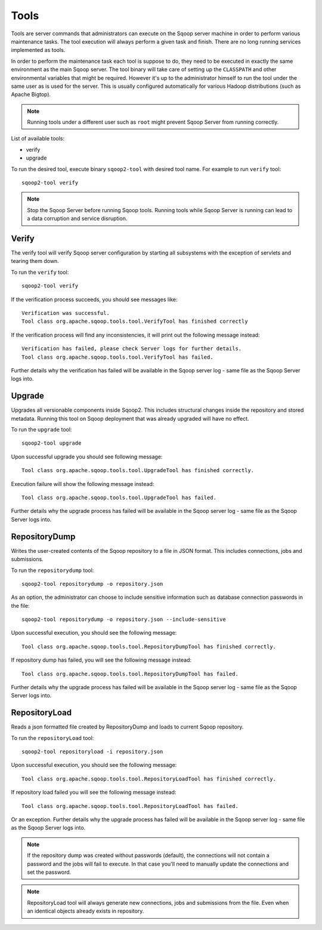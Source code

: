 .. Licensed to the Apache Software Foundation (ASF) under one or more
   contributor license agreements.  See the NOTICE file distributed with
   this work for additional information regarding copyright ownership.
   The ASF licenses this file to You under the Apache License, Version 2.0
   (the "License"); you may not use this file except in compliance with
   the License.  You may obtain a copy of the License at

       http://www.apache.org/licenses/LICENSE-2.0

   Unless required by applicable law or agreed to in writing, software
   distributed under the License is distributed on an "AS IS" BASIS,
   WITHOUT WARRANTIES OR CONDITIONS OF lANY KIND, either express or implied.
   See the License for the specific language governing permissions and
   limitations under the License.


=====
Tools
=====

Tools are server commands that administrators can execute on the Sqoop server machine in order to perform various maintenance tasks. The tool execution will always perform a given task and finish. There are no long running services implemented as tools.

In order to perform the maintenance task each tool is suppose to do, they need to be executed in exactly the same environment as the main Sqoop server. The tool binary will take care of setting up the ``CLASSPATH`` and other environmental variables that might be required. However it's up to the administrator himself to run the tool under the same user as is used for the server. This is usually configured automatically for various Hadoop distributions (such as Apache Bigtop).


.. note:: Running tools under a different user such as ``root`` might prevent Sqoop Server from running correctly.

List of available tools:

* verify
* upgrade

To run the desired tool, execute binary ``sqoop2-tool`` with desired tool name. For example to run ``verify`` tool::

  sqoop2-tool verify

.. note:: Stop the Sqoop Server before running Sqoop tools. Running tools while Sqoop Server is running can lead to a data corruption and service disruption.

Verify
======

The verify tool will verify Sqoop server configuration by starting all subsystems with the exception of servlets and tearing them down.

To run the ``verify`` tool::

  sqoop2-tool verify

If the verification process succeeds, you should see messages like::

  Verification was successful.
  Tool class org.apache.sqoop.tools.tool.VerifyTool has finished correctly

If the verification process will find any inconsistencies, it will print out the following message instead::

  Verification has failed, please check Server logs for further details.
  Tool class org.apache.sqoop.tools.tool.VerifyTool has failed.

Further details why the verification has failed will be available in the Sqoop server log - same file as the Sqoop Server logs into.

Upgrade
=======

Upgrades all versionable components inside Sqoop2. This includes structural changes inside the repository and stored metadata.
Running this tool on Sqoop deployment that was already upgraded will have no effect.

To run the ``upgrade`` tool::

  sqoop2-tool upgrade

Upon successful upgrade you should see following message::

  Tool class org.apache.sqoop.tools.tool.UpgradeTool has finished correctly.

Execution failure will show the following message instead::

  Tool class org.apache.sqoop.tools.tool.UpgradeTool has failed.

Further details why the upgrade process has failed will be available in the Sqoop server log - same file as the Sqoop Server logs into.

RepositoryDump
==============

Writes the user-created contents of the Sqoop repository to a file in JSON format. This includes connections, jobs and submissions.

To run the ``repositorydump`` tool::

  sqoop2-tool repositorydump -o repository.json

As an option, the administrator can choose to include sensitive information such as database connection passwords in the file::

  sqoop2-tool repositorydump -o repository.json --include-sensitive

Upon successful execution, you should see the following message::

  Tool class org.apache.sqoop.tools.tool.RepositoryDumpTool has finished correctly.

If repository dump has failed, you will see the following message instead::

  Tool class org.apache.sqoop.tools.tool.RepositoryDumpTool has failed.

Further details why the upgrade process has failed will be available in the Sqoop server log - same file as the Sqoop Server logs into.

RepositoryLoad
==============

Reads a json formatted file created by RepositoryDump and loads to current Sqoop repository.

To run the ``repositoryLoad`` tool::

  sqoop2-tool repositoryload -i repository.json

Upon successful execution, you should see the following message::

  Tool class org.apache.sqoop.tools.tool.RepositoryLoadTool has finished correctly.

If repository load failed you will see the following message instead::

 Tool class org.apache.sqoop.tools.tool.RepositoryLoadTool has failed.

Or an exception. Further details why the upgrade process has failed will be available in the Sqoop server log - same file as the Sqoop Server logs into.

.. note:: If the repository dump was created without passwords (default), the connections will not contain a password and the jobs will fail to execute. In that case you'll need to manually update the connections and set the password.
.. note:: RepositoryLoad tool will always generate new connections, jobs and submissions from the file. Even when an identical objects already exists in repository.






